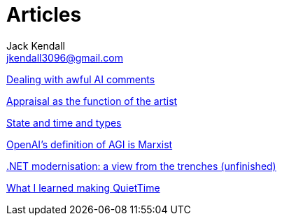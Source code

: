 = Articles
Jack Kendall <jkendall3096@gmail.com>
:toc:

link:articles/dealing-with-ai-comments.html[Dealing with awful AI comments]

link:articles/appraisal-as-the-function-of-the-artist.html[Appraisal as the function of the artist]

link:articles/state-and-time-and-types.html[State and time and types]

link:articles/openai-agi-definition-is-marxist.html[OpenAI's definition of AGI is Marxist]

link:articles/practical-dotnet-modernisation.html[.NET modernisation: a view from the trenches (unfinished)]

link:articles/what-i-learned-making-quiettime.html[What I learned making QuietTime]
